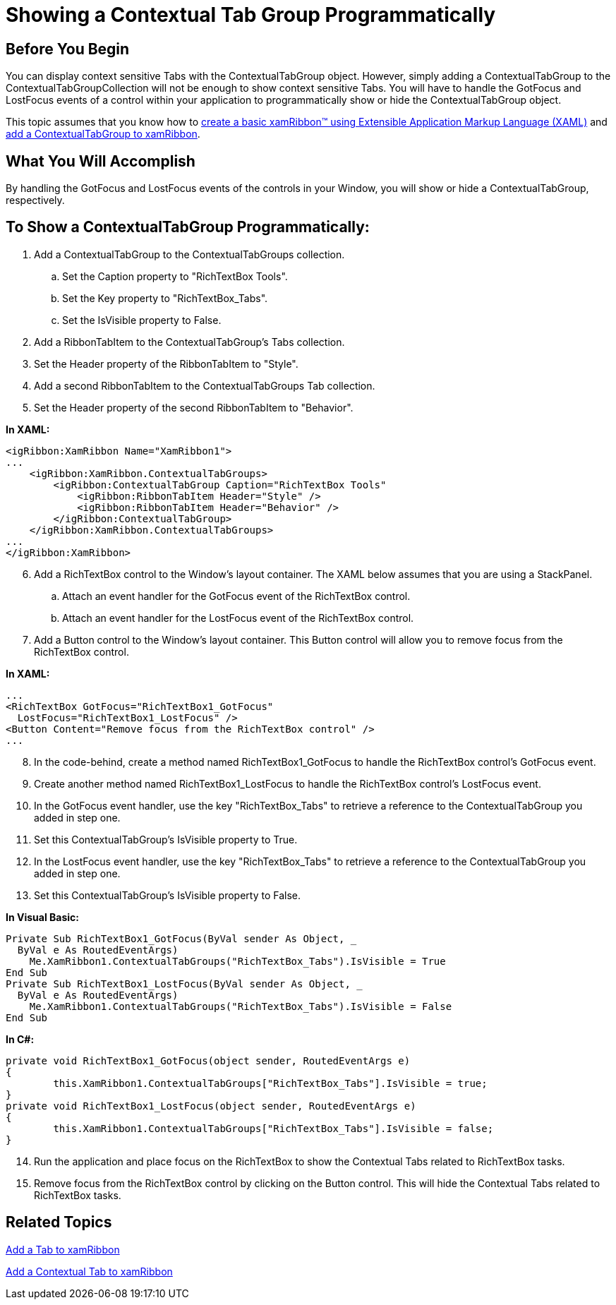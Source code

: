 ﻿////

|metadata|
{
    "name": "xamribbon-showing-a-contextual-tab-group-programmatically",
    "controlName": ["xamRibbon"],
    "tags": ["Application Blocks","Grouping","How Do I"],
    "guid": "{2B54676A-72BC-442C-8929-713C12296467}",  
    "buildFlags": [],
    "createdOn": "2012-01-30T19:39:54.2121955Z"
}
|metadata|
////

= Showing a Contextual Tab Group Programmatically



== Before You Begin

You can display context sensitive Tabs with the ContextualTabGroup object. However, simply adding a ContextualTabGroup to the ContextualTabGroupCollection will not be enough to show context sensitive Tabs. You will have to handle the GotFocus and LostFocus events of a control within your application to programmatically show or hide the ContextualTabGroup object.

This topic assumes that you know how to link:xamribbon-adding-xamribbon-to-your-application-.html[create a basic xamRibbon™ using Extensible Application Markup Language (XAML)] and link:xamribbon-add-a-contextual-tab-to-xamribbon.html[add a ContextualTabGroup to xamRibbon].

== What You Will Accomplish

By handling the GotFocus and LostFocus events of the controls in your Window, you will show or hide a ContextualTabGroup, respectively.

== To Show a ContextualTabGroup Programmatically:

[start=1]
. Add a ContextualTabGroup to the ContextualTabGroups collection.

.. Set the Caption property to "RichTextBox Tools".
.. Set the Key property to "RichTextBox_Tabs".
.. Set the IsVisible property to False.

[start=2]
. Add a RibbonTabItem to the ContextualTabGroup’s Tabs collection.
[start=3]
. Set the Header property of the RibbonTabItem to "Style".
[start=4]
. Add a second RibbonTabItem to the ContextualTabGroups Tab collection.
[start=5]
. Set the Header property of the second RibbonTabItem to "Behavior".

*In XAML:*

----
<igRibbon:XamRibbon Name="XamRibbon1">
...
    <igRibbon:XamRibbon.ContextualTabGroups>
        <igRibbon:ContextualTabGroup Caption="RichTextBox Tools"                                                      Key="RichTextBox_Tabs" IsVisible=">
            <igRibbon:RibbonTabItem Header="Style" />
            <igRibbon:RibbonTabItem Header="Behavior" />
        </igRibbon:ContextualTabGroup>
    </igRibbon:XamRibbon.ContextualTabGroups>
...
</igRibbon:XamRibbon>
----

[start=6]
. Add a RichTextBox control to the Window’s layout container. The XAML below assumes that you are using a StackPanel.

.. Attach an event handler for the GotFocus event of the RichTextBox control.
.. Attach an event handler for the LostFocus event of the RichTextBox control.

[start=7]
. Add a Button control to the Window's layout container. This Button control will allow you to remove focus from the RichTextBox control.

*In XAML:*

----
...
<RichTextBox GotFocus="RichTextBox1_GotFocus"
  LostFocus="RichTextBox1_LostFocus" />
<Button Content="Remove focus from the RichTextBox control" />
...
----

[start=8]
. In the code-behind, create a method named RichTextBox1_GotFocus to handle the RichTextBox control's GotFocus event.
[start=9]
. Create another method named RichTextBox1_LostFocus to handle the RichTextBox control's LostFocus event.
[start=10]
. In the GotFocus event handler, use the key "RichTextBox_Tabs" to retrieve a reference to the ContextualTabGroup you added in step one.
[start=11]
. Set this ContextualTabGroup's IsVisible property to True.
[start=12]
. In the LostFocus event handler, use the key "RichTextBox_Tabs" to retrieve a reference to the ContextualTabGroup you added in step one.
[start=13]
. Set this ContextualTabGroup's IsVisible property to False.

*In Visual Basic:*

----
Private Sub RichTextBox1_GotFocus(ByVal sender As Object, _
  ByVal e As RoutedEventArgs) 
    Me.XamRibbon1.ContextualTabGroups("RichTextBox_Tabs").IsVisible = True 
End Sub 
Private Sub RichTextBox1_LostFocus(ByVal sender As Object, _
  ByVal e As RoutedEventArgs) 
    Me.XamRibbon1.ContextualTabGroups("RichTextBox_Tabs").IsVisible = False 
End Sub
----

*In C#:*

----
private void RichTextBox1_GotFocus(object sender, RoutedEventArgs e)
{
        this.XamRibbon1.ContextualTabGroups["RichTextBox_Tabs"].IsVisible = true;
}
private void RichTextBox1_LostFocus(object sender, RoutedEventArgs e)
{
        this.XamRibbon1.ContextualTabGroups["RichTextBox_Tabs"].IsVisible = false;
}
----

[start=14]
. Run the application and place focus on the RichTextBox to show the Contextual Tabs related to RichTextBox tasks.
[start=15]
. Remove focus from the RichTextBox control by clicking on the Button control. This will hide the Contextual Tabs related to RichTextBox tasks.

== Related Topics

link:xamribbon-add-a-tab-to-xamribbon.html[Add a Tab to xamRibbon]

link:xamribbon-add-a-contextual-tab-to-xamribbon.html[Add a Contextual Tab to xamRibbon]